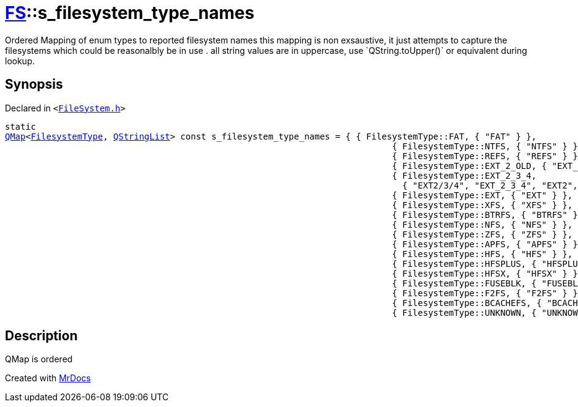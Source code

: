 [#FS-s_filesystem_type_names]
= xref:FS.adoc[FS]::s&lowbar;filesystem&lowbar;type&lowbar;names
:relfileprefix: ../
:mrdocs:


Ordered Mapping of enum types to reported filesystem names
this mapping is non exsaustive, it just attempts to capture the filesystems which could be reasonalbly be in use &period;
all string values are in uppercase, use &grave;QString&period;toUpper()&grave; or equivalent during lookup&period;

== Synopsis

Declared in `&lt;https://github.com/PrismLauncher/PrismLauncher/blob/develop/launcher/FileSystem.h#L394[FileSystem&period;h]&gt;`

[source,cpp,subs="verbatim,replacements,macros,-callouts"]
----
static
xref:QMap.adoc[QMap]&lt;xref:FS/FilesystemType.adoc[FilesystemType], xref:QStringList.adoc[QStringList]&gt; const s&lowbar;filesystem&lowbar;type&lowbar;names = &lcub; &lcub; FilesystemType&colon;&colon;FAT, &lcub; &quot;FAT&quot; &rcub; &rcub;,
                                                                           &lcub; FilesystemType&colon;&colon;NTFS, &lcub; &quot;NTFS&quot; &rcub; &rcub;,
                                                                           &lcub; FilesystemType&colon;&colon;REFS, &lcub; &quot;REFS&quot; &rcub; &rcub;,
                                                                           &lcub; FilesystemType&colon;&colon;EXT&lowbar;2&lowbar;OLD, &lcub; &quot;EXT&lowbar;2&lowbar;OLD&quot;, &quot;EXT2&lowbar;OLD&quot; &rcub; &rcub;,
                                                                           &lcub; FilesystemType&colon;&colon;EXT&lowbar;2&lowbar;3&lowbar;4,
                                                                             &lcub; &quot;EXT2&sol;3&sol;4&quot;, &quot;EXT&lowbar;2&lowbar;3&lowbar;4&quot;, &quot;EXT2&quot;, &quot;EXT3&quot;, &quot;EXT4&quot; &rcub; &rcub;,
                                                                           &lcub; FilesystemType&colon;&colon;EXT, &lcub; &quot;EXT&quot; &rcub; &rcub;,
                                                                           &lcub; FilesystemType&colon;&colon;XFS, &lcub; &quot;XFS&quot; &rcub; &rcub;,
                                                                           &lcub; FilesystemType&colon;&colon;BTRFS, &lcub; &quot;BTRFS&quot; &rcub; &rcub;,
                                                                           &lcub; FilesystemType&colon;&colon;NFS, &lcub; &quot;NFS&quot; &rcub; &rcub;,
                                                                           &lcub; FilesystemType&colon;&colon;ZFS, &lcub; &quot;ZFS&quot; &rcub; &rcub;,
                                                                           &lcub; FilesystemType&colon;&colon;APFS, &lcub; &quot;APFS&quot; &rcub; &rcub;,
                                                                           &lcub; FilesystemType&colon;&colon;HFS, &lcub; &quot;HFS&quot; &rcub; &rcub;,
                                                                           &lcub; FilesystemType&colon;&colon;HFSPLUS, &lcub; &quot;HFSPLUS&quot; &rcub; &rcub;,
                                                                           &lcub; FilesystemType&colon;&colon;HFSX, &lcub; &quot;HFSX&quot; &rcub; &rcub;,
                                                                           &lcub; FilesystemType&colon;&colon;FUSEBLK, &lcub; &quot;FUSEBLK&quot; &rcub; &rcub;,
                                                                           &lcub; FilesystemType&colon;&colon;F2FS, &lcub; &quot;F2FS&quot; &rcub; &rcub;,
                                                                           &lcub; FilesystemType&colon;&colon;BCACHEFS, &lcub; &quot;BCACHEFS&quot; &rcub; &rcub;,
                                                                           &lcub; FilesystemType&colon;&colon;UNKNOWN, &lcub; &quot;UNKNOWN&quot; &rcub; &rcub; &rcub;;
----

== Description

QMap is ordered





[.small]#Created with https://www.mrdocs.com[MrDocs]#
